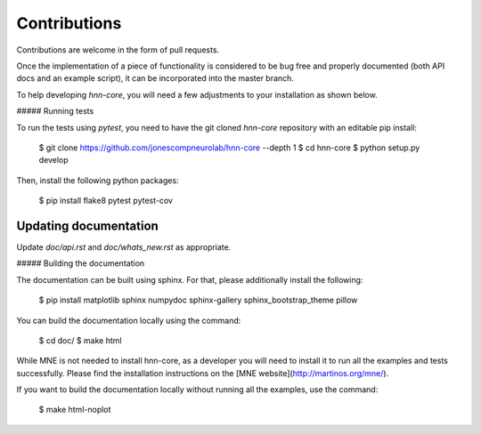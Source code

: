 Contributions
-------------

Contributions are welcome in the form of pull requests.

Once the implementation of a piece of functionality is considered to be bug
free and properly documented (both API docs and an example script),
it can be incorporated into the master branch.

To help developing `hnn-core`, you will need a few adjustments to your
installation as shown below.

##### Running tests

To run the tests using `pytest`, you need to have the git cloned `hnn-core`
repository with an editable pip install:

    $ git clone https://github.com/jonescompneurolab/hnn-core --depth 1
    $ cd hnn-core
    $ python setup.py develop

Then, install the following python packages:

    $ pip install flake8 pytest pytest-cov

Updating documentation
#####

Update `doc/api.rst` and `doc/whats_new.rst` as appropriate.

##### Building the documentation

The documentation can be built using sphinx. For that, please additionally
install the following:

    $ pip install matplotlib sphinx numpydoc sphinx-gallery sphinx_bootstrap_theme pillow

You can build the documentation locally using the command:

    $ cd doc/
    $ make html

While MNE is not needed to install hnn-core, as a developer you will need to install it
to run all the examples and tests successfully. Please find
the installation instructions on the [MNE website](http://martinos.org/mne/).

If you want to build the documentation locally without running all the examples,
use the command:

    $ make html-noplot
